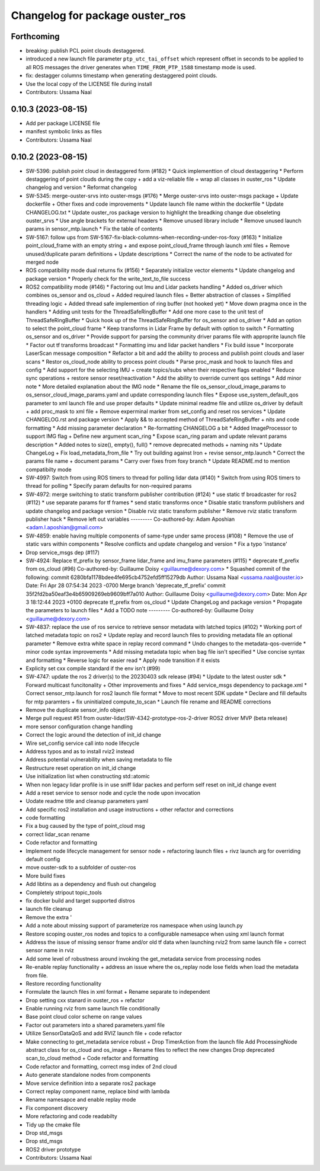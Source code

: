 ^^^^^^^^^^^^^^^^^^^^^^^^^^^^^^^^
Changelog for package ouster_ros
^^^^^^^^^^^^^^^^^^^^^^^^^^^^^^^^

Forthcoming
-----------
* breaking: publish PCL point clouds destaggered.
* introduced a new launch file parameter ``ptp_utc_tai_offset`` which represent offset in seconds
  to be applied to all ROS messages the driver generates when ``TIME_FROM_PTP_1588`` timestamp mode
  is used.
* fix: destagger columns timestamp when generating destaggered point clouds.
* Use the local copy of the LICENSE file during install
* Contributors: Ussama Naal

0.10.3 (2023-08-15)
-------------------
* Add per package LICENSE file
* manifest symbolic links as files
* Contributors: Ussama Naal

0.10.2 (2023-08-15)
-------------------
* SW-5396: publish point cloud in destaggered form (#182)
  * Quick implementtion of cloud destaggering
  * Perform destaggering of point clouds during the copy + add a viz-reliable file + wrap all classes in ouster_ros
  * Update changelog and version
  * Reformat changelog
* SW-5345: merge-ouster-srvs into ouster-msgs (#176)
  * Merge ouster-srvs into ouster-msgs package + Update dockerfile + Other fixes and code improvements
  * Update launch file name within the dockerfile
  * Update CHANGELOG.txt
  * Update ouster_ros package version to highlight the breadking change due obseleting ouster_srvs
  * Use angle brackets for external headers
  * Remove unused library include
  * Remove unused launch params in sensor_mtp.launch
  * Fix the table of contents
* SW-5167: follow ups from SW-5167-fix-black-columns-when-recording-under-ros-foxy (#163)
  * Initialize point_cloud_frame with an empty string + and expose point_cloud_frame through launch xml files +
  Remove unused/duplicate param definitions + Update descriptions
  * Correct the name of the node to be activated for merged node
* ROS compatibility mode dual returns fix (#156)
  * Separately initialize vector elements
  * Update changelog and package version
  * Properly check for the write_text_to_file success
* ROS2 compatibility mode (#146)
  * Factoring out Imu and Lidar packets handling
  * Added os_driver which combines os_sensor and os_cloud +
  Added required launch files +
  Better abstraction of classes +
  Simplified threading logic +
  Added thread safe implemention of ring buffer (not hooked yet)
  * Move down pragma once in the handlers
  * Adding unit tests for the ThreadSafeRingBuffer
  * Add one more case to the unit test of ThreadSafeRingBuffer
  * Quick hook up of the ThreadSafeRingBuffer for os_sensor and os_driver
  * Add an option to select the point_cloud frame
  * Keep transforms in Lidar Frame by default with option to switch
  * Formatting os_sensor and os_driver
  * Provide support for parsing the community driver params file with approprite launch file
  * Factor out tf transforms broadcast
  * Formatting imu and lidar packet handlers
  * Fix build issue
  * Incorporate LaserScan message composition
  * Refactor a bit and add the ability to process and publish point clouds and laser scans
  * Restor os_cloud_node ability to process point clouds
  * Parse proc_mask and hook to launch files and config
  * Add support for the selecting IMU + create topics/subs when their respective flags enabled
  * Reduce sync operations + restore sensor reset/reactivation
  * Add the ability to override current qos settings
  * Add minor note
  * More detailed explanation about the IMG node
  * Rename the file os_sensor_cloud_image_params to os_sensor_cloud_image_params.yaml and update corresponding launch files
  * Expose use_system_default_qos parameter to xml launch file and use proper defaults
  * Update minimal readme file and utilize os_driver by default +
  add proc_mask to xml file +
  Remove experminal marker from set_config and reset ros services
  * Update CHANGELOG.rst and package version
  * Apply && to accepted method of ThreadSafeRingBuffer +
  nits and code formatting
  * Add missing parameter declaration
  * Re-formatting CHANGELOG a bit
  * Added ImageProcessor to support IMG flag +
  Define new argument scan_ring
  * Expose scan_ring param and update relevant params description
  * Added notes to size(), empty(), full()
  * remove deprecated methods + naming nits
  * Update ChangeLog + Fix load_metadata_from_file
  * Try out building against Iron + revise sensor_mtp.launch
  * Correct the params file name + document params
  * Carry over fixes from foxy branch
  * Update README.md to mention compatibilty mode
* SW-4997: Switch from using ROS timers to thread for polling lidar data (#140)
  * Switch from using ROS timers to thread for polling
  * Specify param defaults for non-required params
* SW-4972: merge switching to static transform publisher contribution (#124)
  * use static tf broadcaster for ros2 (#112)
  * use separate params for tf frames
  * send static transforms once
  * Disable static transform publishers and update changelog and package version
  * Disable rviz static transform publisher
  * Remove rviz static transform publisher hack
  * Remove left out variables
  ---------
  Co-authored-by: Adam Aposhian <adam.l.aposhian@gmail.com>
* SW-4859: enable having multiple components of same-type under same process (#108)
  * Remove the use of static vars within components
  * Resolve conflicts and update changelog and version
  * Fix a typo 'instance'
* Drop service_msgs dep (#117)
* SW-4924: Replace tf_prefix by sensor_frame lidar_frame and imu_frame parameters (#115)
  * deprecate tf_prefix from os_cloud (#96)
  Co-authored-by: Guillaume Doisy <guillaume@dexory.com>
  * Squashed commit of the following:
  commit 6280bfa1178bdee4fe695cb4752efd5ff15279db
  Author: Ussama Naal <ussama.naal@ouster.io>
  Date:   Fri Apr 28 07:54:34 2023 -0700
  Merge branch 'deprecate_tf_prefix'
  commit 35f2fd2ba50eaf3e4b65909269eb9609bff7a010
  Author: Guillaume Doisy <guillaume@dexory.com>
  Date:   Mon Apr 3 18:12:44 2023 +0100
  deprecate tf_prefix from os_cloud
  * Update ChangeLog and package version
  * Propagate the parameters to launch files
  * Add a TODO note
  ---------
  Co-authored-by: Guillaume Doisy <guillaume@dexory.com>
* SW-4837: replace the use of ros service to retrieve sensor metadata with latched topics (#102)
  * Working port of latched metadata topic on ros2
  * Update replay and record launch files to providing metadata file an optional parameter
  * Remove extra white space in replay record command
  * Undo changes to the metadata-qos-override
  * minor code syntax improvements
  * Add missing metadata topic when bag file isn't specified
  * Use concise syntax and formatting
  * Reverse logic for easier read
  * Apply node transition if it exists
* Explicity set cxx compile standard if the env isn't (#99)
* SW-4747: update the ros 2 driver(s) to the 20230403 sdk release (#94)
  * Update to the latest ouster sdk
  * Forward multicast funcitonality + Other improvements and fixes
  * Add service_msgs dependency to package.xml
  * Correct sensor_mtp.launch for ros2 launch file format
  * Move to most recent SDK update
  * Declare and fill defaults for mtp paramters + fix uninitialzed compute_to_scan
  * Launch file rename and README corrections
* Remove the duplicate sensor_info object
* Merge pull request #51 from ouster-lidar/SW-4342-prototype-ros-2-driver
  ROS2 driver MVP (beta release)
* more sensor configuration change handling
* Correct the logic around the detection of init_id change
* Wire set_config service call into node lifecycle
* Address typos and as to install rviz2 instead
* Address potential vulnerability when saving metadata to file
* Restructure reset operation on init_id change
* Use initialization list when constructing std::atomic
* When non legacy lidar profile is in use sniff lidar packes and perform self reset on init_id change event
* Add a reset service to sensor node and cycle the node upon invocation
* Uodate readme title and cleanup parameters yaml
* Add specific ros2 installation and usage instructions +
  other refactor and corrections
* code formatting
* Fix a bug caused by the type of point_cloud msg
* correct lidar_scan rename
* Code refactor and formatting
* Implement node lifecycle management for sensor node +
  refactoring launch files +
  rivz launch arg for overriding default config
* move ouster-sdk to a subfolder of ouster-ros
* More build fixes
* Add libtins as a dependency and flush out changelog
* Completely stripout topic_tools
* fix docker build and target supported distros
* launch file cleanup
* Remove the extra '
* Add a note about missing support of parameterize ros namespace when using launch.py
* Restore scoping ouster_ros nodes and topics to a configurable namesapce when using xml launch format
* Address the issue of missing sensor frame and/or old tf data when launching rviz2 from same launch file +
  correct sensor name in rviz
* Add some level of robustness around invoking the get_metadata service from processing nodes
* Re-enable replay functionality +
  address an issue where the os_replay node lose fields when load the metadata from file.
* Restore recording functionality
* Formulate the launch files in xml format +
  Rename separate to independent
* Drop setting cxx stanard in ouster_ros + refactor
* Enable running rviz from same launch file conditionally
* Base point cloud color scheme on range values
* Factor out parameters into a shared parameters.yaml file
* Utilize SensorDataQoS and add RVIZ launch file +
  code refactor
* Make connecting to get_metadata service robust +
  Drop TimerAction from the launch file
  Add ProcessingNode abstract class for os_cloud and os_image +
  Rename files to reflect the new changes
  Drop deprecated scan_to_cloud method +
  Code refactor and formatting
* Code refactor and formatting, correct msg index of 2nd cloud
* Auto generate standalone nodes from components
* Move service definition into a separate ros2 package
* Correct replay component name, replace bind with lambda
* Rename namesapce and enable replay mode
* Fix component discovery
* More refactoring and code readabilty
* Tidy up the cmake file
* Drop std_msgs
* Drop std_msgs
* ROS2 driver prototype
* Contributors: Ussama Naal
